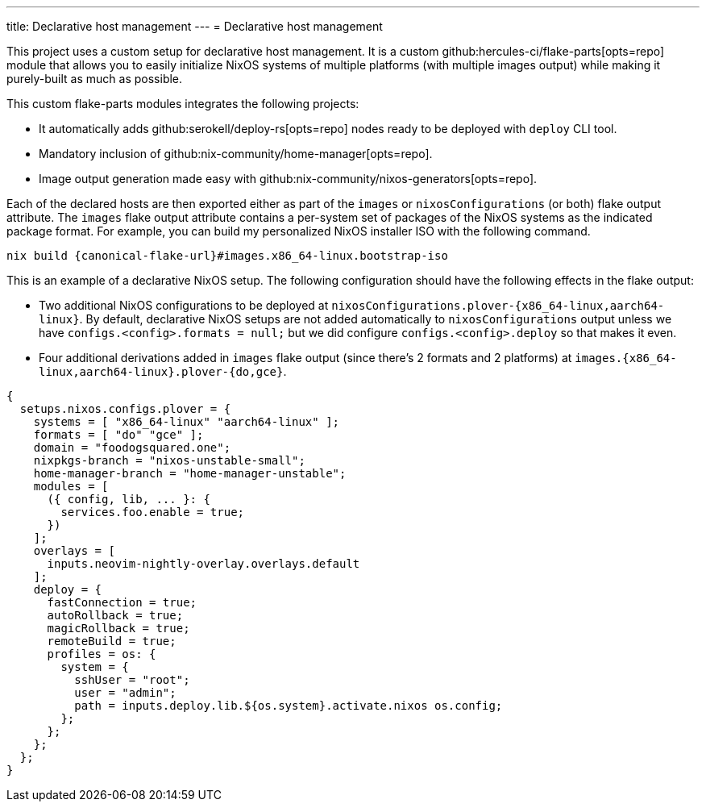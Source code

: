 ---
title: Declarative host management
---
= Declarative host management

This project uses a custom setup for declarative host management.
It is a custom github:hercules-ci/flake-parts[opts=repo] module that allows you to easily initialize NixOS systems of multiple platforms (with multiple images output) while making it purely-built as much as possible.

This custom flake-parts modules integrates the following projects:

* It automatically adds github:serokell/deploy-rs[opts=repo] nodes ready to be deployed with `deploy` CLI tool.
* Mandatory inclusion of github:nix-community/home-manager[opts=repo].
* Image output generation made easy with github:nix-community/nixos-generators[opts=repo].

Each of the declared hosts are then exported either as part of the `images` or `nixosConfigurations` (or both) flake output attribute.
The `images` flake output attribute contains a per-system set of packages of the NixOS systems as the indicated package format.
For example, you can build my personalized NixOS installer ISO with the following command.

[source, shell, subs=attributes]
----
nix build {canonical-flake-url}#images.x86_64-linux.bootstrap-iso
----

This is an example of a declarative NixOS setup.
The following configuration should have the following effects in the flake output:

* Two additional NixOS configurations to be deployed at `nixosConfigurations.plover-{x86_64-linux,aarch64-linux}`.
By default, declarative NixOS setups are not added automatically to `nixosConfigurations` output unless we have `configs.<config>.formats = null;` but we did configure `configs.<config>.deploy` so that makes it even.

* Four additional derivations added in `images` flake output (since there's 2 formats and 2 platforms) at `images.{x86_64-linux,aarch64-linux}.plover-{do,gce}`.

[#lst:images-metadata-example]
[source, nix]
----
{
  setups.nixos.configs.plover = {
    systems = [ "x86_64-linux" "aarch64-linux" ];
    formats = [ "do" "gce" ];
    domain = "foodogsquared.one";
    nixpkgs-branch = "nixos-unstable-small";
    home-manager-branch = "home-manager-unstable";
    modules = [
      ({ config, lib, ... }: {
        services.foo.enable = true;
      })
    ];
    overlays = [
      inputs.neovim-nightly-overlay.overlays.default
    ];
    deploy = {
      fastConnection = true;
      autoRollback = true;
      magicRollback = true;
      remoteBuild = true;
      profiles = os: {
        system = {
          sshUser = "root";
          user = "admin";
          path = inputs.deploy.lib.${os.system}.activate.nixos os.config;
        };
      };
    };
  };
}
----
